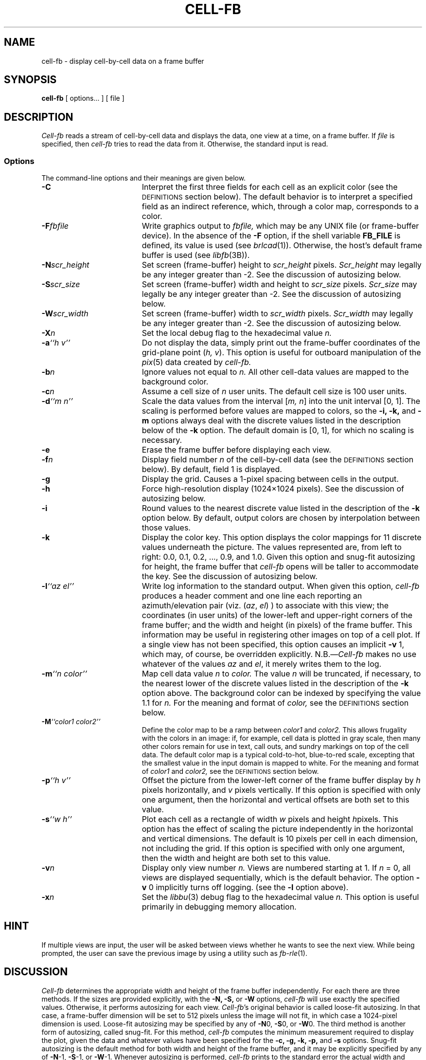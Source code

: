 .TH CELL-FB 1 BRL-CAD
.\"                      C E L L - F B . 1
.\" BRL-CAD
.\"
.\" Copyright (c) 1991-2012 United States Government as represented by
.\" the U.S. Army Research Laboratory.
.\"
.\" Redistribution and use in source (Docbook format) and 'compiled'
.\" forms (PDF, PostScript, HTML, RTF, etc.), with or without
.\" modification, are permitted provided that the following conditions
.\" are met:
.\"
.\" 1. Redistributions of source code (Docbook format) must retain the
.\" above copyright notice, this list of conditions and the following
.\" disclaimer.
.\"
.\" 2. Redistributions in compiled form (transformed to other DTDs,
.\" converted to PDF, PostScript, HTML, RTF, and other formats) must
.\" reproduce the above copyright notice, this list of conditions and
.\" the following disclaimer in the documentation and/or other
.\" materials provided with the distribution.
.\"
.\" 3. The name of the author may not be used to endorse or promote
.\" products derived from this documentation without specific prior
.\" written permission.
.\"
.\" THIS DOCUMENTATION IS PROVIDED BY THE AUTHOR ``AS IS'' AND ANY
.\" EXPRESS OR IMPLIED WARRANTIES, INCLUDING, BUT NOT LIMITED TO, THE
.\" IMPLIED WARRANTIES OF MERCHANTABILITY AND FITNESS FOR A PARTICULAR
.\" PURPOSE ARE DISCLAIMED. IN NO EVENT SHALL THE AUTHOR BE LIABLE FOR
.\" ANY DIRECT, INDIRECT, INCIDENTAL, SPECIAL, EXEMPLARY, OR
.\" CONSEQUENTIAL DAMAGES (INCLUDING, BUT NOT LIMITED TO, PROCUREMENT
.\" OF SUBSTITUTE GOODS OR SERVICES; LOSS OF USE, DATA, OR PROFITS; OR
.\" BUSINESS INTERRUPTION) HOWEVER CAUSED AND ON ANY THEORY OF
.\" LIABILITY, WHETHER IN CONTRACT, STRICT LIABILITY, OR TORT
.\" (INCLUDING NEGLIGENCE OR OTHERWISE) ARISING IN ANY WAY OUT OF THE
.\" USE OF THIS DOCUMENTATION, EVEN IF ADVISED OF THE POSSIBILITY OF
.\" SUCH DAMAGE.
.\"
.\".\".\"
.SH NAME
cell-fb \- display cell-by-cell data on a frame buffer
.SH SYNOPSIS
.B cell-fb
[ options... ] [ file ]
.SH DESCRIPTION
.P
.I Cell-fb\^
reads a stream of cell-by-cell data
and displays the data, one view at a time, on a frame buffer.
If
.I file
is specified, then
.I cell-fb
tries to read the data from it.
Otherwise, the standard input is read.
.SS Options
The command-line options and their meanings are given below.
.TP "\w'-m ``n color\'\'    |'u"
.B \-C\^
Interpret the first three fields for each cell as an explicit color
(see the
.SM
DEFINITIONS
section below).
The default behavior is to interpret a specified field as an indirect
reference, which, through a color map, corresponds to a color.
.TP
.BI \-F fbfile\^
Write graphics output to
.I fbfile,\^
which may be any UNIX file (or frame-buffer device).
In the absence of the
.B \-F\^
option,
if the shell variable
.B FB_FILE\^
is defined,
its value is used
(see
.IR brlcad\^ (1)).
Otherwise, the host's default frame buffer is used
(see
.IR libfb\^ (3B)).
.TP
.BI \-N scr_height\^
Set screen (frame-buffer) height to
.I scr_height
pixels.
.I Scr_height
may legally be any integer greater than -2.
See the discussion of autosizing below.
.TP
.BI \-S scr_size\^
Set screen (frame-buffer) width and height to
.I scr_size
pixels.
.I Scr_size
may legally be any integer greater than -2.
See the discussion of autosizing below.
.TP
.BI \-W scr_width\^
Set screen (frame-buffer) width to
.I scr_width
pixels.
.I Scr_width
may legally be any integer greater than -2.
See the discussion of autosizing below.
.TP
.BI \-X n\^
Set the local debug flag to the hexadecimal value
.I n.
.TP
.BI \-a "``h v''"\^
Do not display the data,
simply print out the frame-buffer coordinates of the grid-plane point
.RI ( "h, v" ).
This option is useful for outboard manipulation of the
.IR pix\^ (5)
data created by
.I cell-fb.
.TP
.BI \-b n\^
Ignore values not equal to
.I n.
All other cell-data values are mapped to the background color.
.TP
.BI \-c n\^
Assume a cell size of
.IR n\^
user units.
The default cell size is 100 user units.
.TP
.BI \-d "``m n''"\^
Scale the data values from the interval
.RI [ "m, n" ]
into the unit interval [0, 1].
The scaling is performed before values are mapped to colors,
so the
.B \-i,
.B \-k,
and
.B \-m\^
options always deal with the
discrete values listed in the description below of the
.B \-k
option.
The default domain is [0, 1],
for which no scaling is necessary.
.TP
.B \-e
Erase the frame buffer before displaying each view.
.TP
.BI \-f n\^
Display field number
.I n\^
of the cell-by-cell data
(see the
.SM
DEFINITIONS
section below).
By default, field 1 is displayed.
.TP
.B \-g
Display the grid.
Causes a 1-pixel spacing between cells in the output.
.TP
.B \-h
Force high-resolution display (1024\(mu1024 pixels).
See the discussion of autosizing below.
.TP
.B \-i
Round values to the nearest discrete value
listed in the description of the
.B \-k
option below.
By default, output colors are chosen by interpolation between
those values.
.TP
.B \-k
Display the color key.
This option displays the color mappings for 11 discrete values underneath
the picture.
The values represented are, from left to right:
0.0, 0.1, 0.2, ..., 0.9, and 1.0.
Given this option
and snug-fit autosizing for height,
the frame buffer that
.I cell-fb
opens will be taller to accommodate the key.
See the discussion of autosizing below.
.TP
.BI \-l "``az el''"\^
Write log information to the standard output.
When given this option,
.I cell-fb
produces a header comment and one line each reporting
an azimuth/elevation pair (viz.
.RI "(" az ", " el ")"
) to associate with this view;
the coordinates (in user units) of
the lower-left and upper-right corners of the frame buffer;
and the width and height (in pixels) of the frame buffer.
This information may be useful in registering other images
on top of a cell plot.
If a single view has not been specified,
this option causes an implicit
.BR \-v " 1,"
which may, of course, be overridden explicitly.
.RI N.B.\(em Cell-fb
makes no use whatever of the values
.IR az " and " el ,
it merely writes them to the log.
.TP
.BI \-m "``n color''"\^
Map cell data value
.I n\^
to
.I color.
The value
.I n\^
will be truncated, if necessary, to
the nearest lower of the discrete values listed in the description of the
.B \-k
option above.
The background color can be indexed by specifying the value 1.1 for
.I n.
For the meaning and format of
.I color,
see the
.SM
DEFINITIONS
section below.
.TP
.BI \-M "``color1 color2''"\^
Define the color map
to be a ramp between
.IR color1 " and " color2.
This allows frugality with the colors in an image:
if, for example, cell data is plotted in gray scale,
then many other colors remain for use in
text, call outs, and sundry markings on top of the cell data.
The default color map
is a typical cold-to-hot, blue-to-red scale,
excepting that the smallest value in the input domain
is mapped to white.
For the meaning and format of
.IR color1 " and " color2,
see the
.SM
DEFINITIONS
section below.
.TP
.BI \-p "``h v''"\^
Offset the picture from the lower-left corner of the frame buffer display
by
.I h\^
pixels horizontally, and
.I v\^
pixels vertically.
If this option is specified with only one argument,
then the horizontal and vertical offsets are both set to this value.
.TP
.BI \-s "``w h''"\^
Plot each cell as a rectangle of width
.I w\^
pixels and height
.IR h\^ pixels.
This option has the effect of scaling the picture independently in the
horizontal and vertical dimensions.
The default is 10 pixels per cell in each dimension, not including the
grid.
If this option is specified with only one argument,
then the width and height are both set to this value.
.TP
.BI \-v n\^
Display only view number
.I n.
Views are numbered starting at 1.
If
.IR n " = 0,"
all views are displayed sequentially,
which is the default behavior.
The option
.BR \-v " 0"
implicitly turns off logging.
(see the
.B \-l
option above).
.TP
.BI \-x n\^
Set the
.IR libbu (3)
debug flag to the hexadecimal value
.I n.
This option is useful primarily in debugging
memory allocation.
.SH HINT
If multiple views are input,
the user will be asked between views whether he wants to see the next view.
While being prompted, the user can save the previous image by using a
utility such as
.IR fb\-rle (1).
.SH DISCUSSION
.I Cell-fb
determines the appropriate width and height of the frame buffer
independently.
For each there are three methods.
If the sizes are provided explicitly, with the
.B \-N,
.B \-S,
or
.B \-W
options,
.I cell-fb
will use exactly the specified values.
Otherwise,
it performs autosizing for each view.
.IR Cell-fb "'s"
original behavior is called loose-fit autosizing.
In that case, a frame-buffer dimension will be set to 512 pixels
unless the image will not fit,
in which case a 1024-pixel dimension is used.
Loose-fit autosizing may be specified by any of
.BR \-N "0,"
.BR \-S "0,"
or
.BR \-W "0."
The third method is another form of autosizing,
called snug-fit.
For this method,
.I cell-fb
computes the minimum measurement required to display the plot,
given the data and whatever values have been specified for the
.B \-c,
.B \-g,
.B \-k,
.B \-p,
and
.B \-s
options.
Snug-fit autosizing is the default method for both width and height
of the frame buffer,
and it may be explicitly specified by any of
.BR \-N "-1,"
.BR \-S "-1,"
or
.BR \-W "-1."
Whenever autosizing is performed,
.I cell-fb
prints to the standard error the actual width and height used for each view.
.SH DEFINITIONS
A stream of cell-by-cell data contains one or more views,
each of which may start with view-header information and contains
one line of data for each cell in the view.
Each line of cell data must be in the following format:
.sp
.RS
.I "coords fields"
.RE
.sp
where
.I coords\^
is two real numbers and
.I fields\^
is one or more real numbers.
All the numbers on a line of cell data are separated by
non-empty strings of white space (blanks and tabs)
and there may be leading white space on the line.
.I Coords\^
are the grid-plane coordinates of the cell,
which must be spaced consistently with the cell size,
and
.I fields\^
may have arbitrary significance.
If the
.BI \-f n\^
option is specified, then there must be at least
.I n\^
fields of cell data,
and if the
.B \-C\^
option is specified, then there must be at least three fields of cell data.
The view-header information may span multiple lines, and the only restriction
on its format is that it not pass for data.
.PP
A color is specified as a triple
.sp
.RS
.I "r g b"
.RE
.sp
of integers, each between 0 and 255 (inclusive).
These values represent intensities of red, green, and blue, respectively.
.SH EXAMPLE
The following invocation will display the cell-by-cell data from
.I inputs\^
on the default frame buffer on the network host
.IR fictitious.brlcad.org .
It will display all views with the grid turned
on (space between cells),
positioned with the left-most cell 20 cells to the right
of the display origin (lower left),
and the lowest cell 30 cells above the display origin,
the color key will appear underneath the
grid of cells, and the display will be erased before each view is drawn.
.sp
.RS
$ \|\fIcell-fb \|\-F \|fictitious.brlcad.org: \|\-gek \|\-p \|``20 30'' \|inputs
.RE
.SH "SEE ALSO"
fb-rle(1), rtregis(1), libfb(3), pix(5)
.SH AUTHORS
.TP
Gary S. Moss, BRL/VLD-VMB
.TP
Paul J. Tanenbaum, BRL/VLD-GSB

.SH COPYRIGHT
This software is Copyright (c) 1991-2012 by the United States
Government as represented by U.S. Army Research Laboratory.

.SH "BUG REPORTS"
Reports of bugs or problems should be submitted via electronic
mail to <devs@brlcad.org>.
